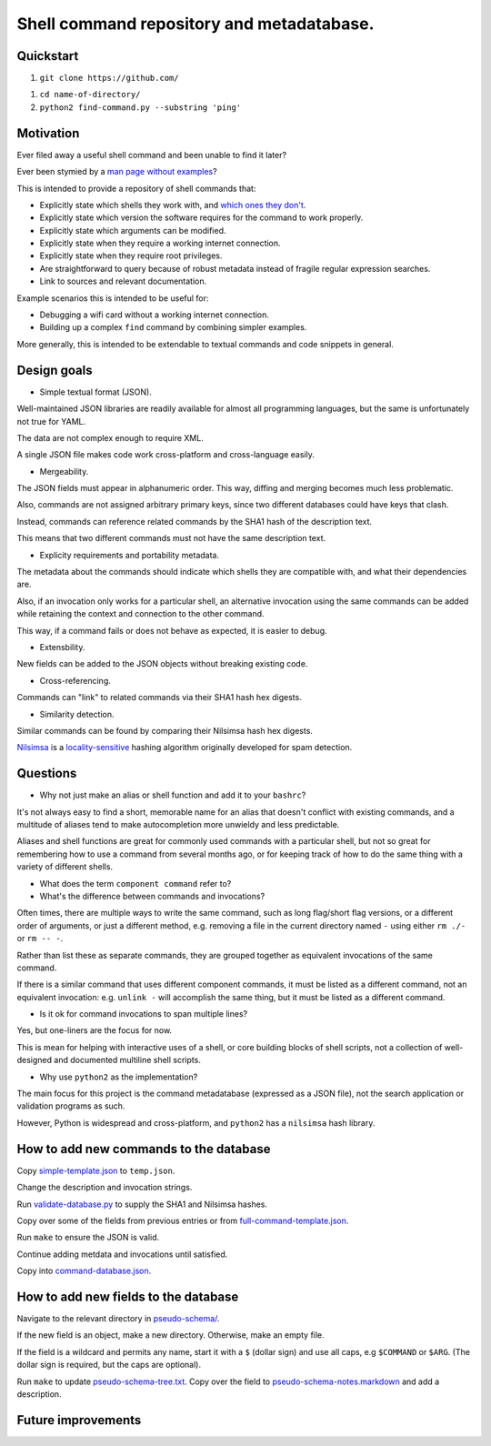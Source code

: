 .. -*- coding: utf-8 -*-

==========================================
Shell command repository and metadatabase.
==========================================

----------
Quickstart
----------

.. TODO: Add URL here.

#. ``git clone https://github.com/``

.. TODO: Add directory name here.

#. ``cd name-of-directory/``

#. ``python2 find-command.py --substring 'ping'``

.. Required packages: python
.. Recommended packages: tree (for pseudoschema), yajl (for verification), markdown and rst (for documentation)

----------
Motivation
----------

Ever filed away a useful shell command and been unable to find it later?

Ever been stymied by a `man page without examples <https://wiki.freebsd.org/ManPagesWithoutExamples>`_?

This is intended to provide a repository of shell commands that:

- Explicitly state which shells they work with, and `which ones they don't <http://tldp.org/LDP/abs/html/portabilityissues.html>`_.

- Explicitly state which version the software requires for the command to work properly.

- Explicitly state which arguments can be modified.

- Explicitly state when they require a working internet connection.

- Explicitly state when they require root privileges.

- Are straightforward to query because of robust metadata instead of fragile regular expression searches.

- Link to sources and relevant documentation.

Example scenarios this is intended to be useful for:

- Debugging a wifi card without a working internet connection.

- Building up a complex ``find`` command by combining simpler examples.

More generally, this is intended to be extendable to textual commands and code snippets in general.

.. Restarting daemons, changing permissions, shell incompatibility.

.. Security of shell commands, looking online ones.

.. Composite commands versus component commands.

.. Order of arguments.

.. Requirements: if the command fails, why? Is it an installation problem? Is the command not in my $PATH? Is it a permissions problem? Is it a network problem?

------------
Design goals
------------

- Simple textual format (JSON).

Well-maintained JSON libraries are readily available for almost all programming languages,
but the same is unfortunately not true for YAML.

The data are not complex enough to require XML.

A single JSON file makes code work cross-platform and cross-language easily.

- Mergeability.

The JSON fields must appear in alphanumeric order.
This way, diffing and merging becomes much less problematic.

Also, commands are not assigned arbitrary primary keys,
since two different databases could have keys that clash.

Instead, commands can reference related commands by the SHA1 hash of the description text.

This means that two different commands must not have the same description text.

- Explicity requirements and portability metadata.

The metadata about the commands should indicate which shells they are compatible with,
and what their dependencies are.

Also, if an invocation only works for a particular shell,
an alternative invocation using the same commands can be added
while retaining the context and connection to the other command.

This way, if a command fails or does not behave as expected,
it is easier to debug.

- Extensbility.

New fields can be added to the JSON objects without breaking existing code.

- Cross-referencing.

Commands can "link" to related commands via their SHA1 hash hex digests.

- Similarity detection.

Similar commands can be found by comparing their Nilsimsa hash hex digests.

`Nilsimsa`_ is a `locality-sensitive`_ hashing algorithm originally developed for spam detection.

.. _Nilsimsa: http://en.wikipedia.org/wiki/Nilsimsa_Hash
.. _locality-sensitive: http://en.wikipedia.org/wiki/Locality-sensitive_hashing

---------
Questions
---------

- Why not just make an alias or shell function and add it to your ``bashrc``?

It's not always easy to find a short, memorable name for an alias that doesn't conflict with existing commands,
and a multitude of aliases tend to make autocompletion more unwieldy and less predictable.

Aliases and shell functions are great for commonly used commands with a particular shell,
but not so great for remembering how to use a command from several months ago,
or for keeping track of how to do the same thing with a variety of different shells.

- What does the term ``component command`` refer to?

- What's the difference between commands and invocations?

Often times, there are multiple ways to write the same command,
such as long flag/short flag versions,
or a different order of arguments,
or just a different method,
e.g. removing a file in the current directory named ``-``
using either ``rm ./-`` or ``rm -- -``.

Rather than list these as separate commands,
they are grouped together as equivalent invocations of the same command.

If there is a similar command that uses different component commands,
it must be listed as a different command,
not an equivalent invocation:
e.g. ``unlink -`` will accomplish the same thing,
but it must be listed as a different command.

- Is it ok for command invocations to span multiple lines?

Yes, but one-liners are the focus for now.

This is mean for helping with interactive uses of a shell,
or core building blocks of shell scripts,
not a collection of well-designed and documented multiline shell scripts.

- Why use ``python2`` as the implementation?

The main focus for this project is the command metadatabase (expressed as a JSON file),
not the search application or validation programs as such.

However, Python is widespread and cross-platform,
and ``python2`` has a ``nilsimsa`` hash library.

---------------------------------------
How to add new commands to the database
---------------------------------------

Copy `<simple-template.json>`_ to ``temp.json``.

Change the description and invocation strings.

Run `<validate-database.py>`_ to supply the SHA1 and Nilsimsa hashes.

Copy over some of the fields from previous entries or from `<full-command-template.json>`_.

Run ``make`` to ensure the JSON is valid.

Continue adding metdata and invocations until satisfied.

Copy into `<command-database.json>`_.

-------------------------------------
How to add new fields to the database
-------------------------------------

Navigate to the relevant directory in `<pseudo-schema/>`_.

If the new field is an object, make a new directory.
Otherwise, make an empty file.

If the field is a wildcard and permits any name,
start it with a ``$`` (dollar sign) and use all caps,
e.g ``$COMMAND`` or ``$ARG``.
(The dollar sign is required, but the caps are optional).

Run ``make`` to update `<pseudo-schema-tree.txt>`_.
Copy over the field to `<pseudo-schema-notes.markdown>`_
and add a description.

-------------------
Future improvements
-------------------

.. Incremental search mode.

.. Make it spit out the required packages for a given command, depending on OS.

.. Semantics of command requirements: is it only as the command is used in the invocation, or anytime the command is used?

.. The "always, sometimes, never" is a useful distinction, but what about "depends on flags" or "dependson on arguments" or "depends on configuration" or "depends on shell"?
